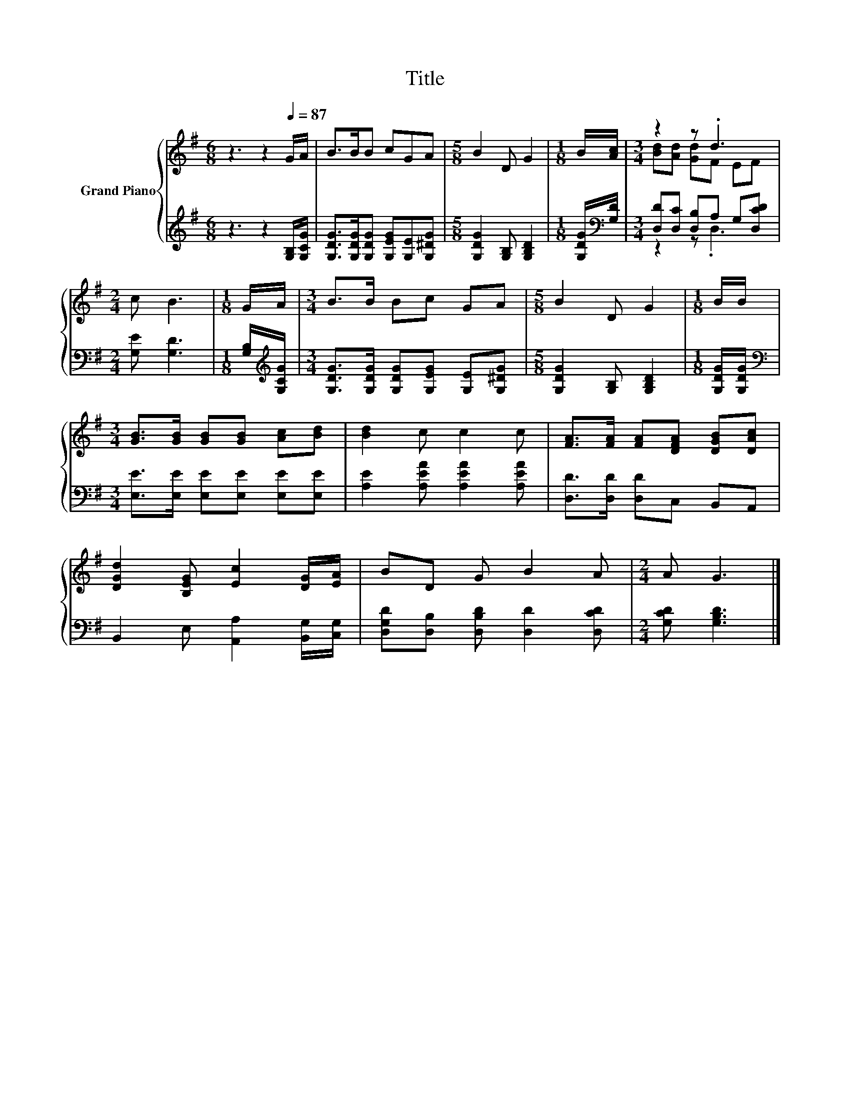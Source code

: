 X:1
T:Title
%%score { ( 1 3 ) | ( 2 4 ) }
L:1/8
M:6/8
K:G
V:1 treble nm="Grand Piano"
V:3 treble 
V:2 treble 
V:4 treble 
V:1
 z3 z2[Q:1/4=87] G/A/ | B>BB cGA |[M:5/8] B2 D G2 |[M:1/8] B/[Ac]/ |[M:3/4] z2 z .d3 | %5
[M:2/4] c B3 |[M:1/8] G/A/ |[M:3/4] B>B Bc GA |[M:5/8] B2 D G2 |[M:1/8] B/B/ | %10
[M:3/4] [GB]>[GB] [GB][GB] [Ac][Bd] | [Bd]2 c c2 c | [FA]>[FA] [FA][DFA] [DGB][DAc] | %13
 [DGd]2 [B,EG] [Ec]2 [DG]/[EA]/ | BD G B2 A |[M:2/4] A G3 |] %16
V:2
 z3 z2 [G,B,]/[G,CG]/ | [G,DG]>[G,DG][G,DG] [G,EG][G,E][G,^DG] |[M:5/8] [G,DG]2 [G,B,] [G,B,D]2 | %3
[M:1/8] [G,DG]/[K:bass][G,D]/ |[M:3/4] [D,D][D,C] [D,B,]A, G,[D,CD] |[M:2/4] [G,E] [G,D]3 | %6
[M:1/8] [G,B,]/[K:treble][G,CG]/ |[M:3/4] [G,DG]>[G,DG] [G,DG][G,EG] [G,E][G,^DG] | %8
[M:5/8] [G,DG]2 [G,B,] [G,B,D]2 |[M:1/8] [G,DG]/[G,DG]/ | %10
[M:3/4][K:bass] [E,E]>[E,E] [E,E][E,E] [E,E][E,E] | [A,E]2 [A,EA] [A,EA]2 [A,EA] | %12
 [D,D]>[D,D] [D,D]C, B,,A,, | B,,2 E, [A,,A,]2 [B,,G,]/[C,G,]/ | %14
 [D,G,D][D,B,] [D,B,D] [D,D]2 [D,CD] |[M:2/4] [G,CD] [G,B,D]3 |] %16
V:3
 x6 | x6 |[M:5/8] x5 |[M:1/8] x |[M:3/4] [Bd][Ad] [Gd]F EF |[M:2/4] x4 |[M:1/8] x |[M:3/4] x6 | %8
[M:5/8] x5 |[M:1/8] x |[M:3/4] x6 | x6 | x6 | x6 | x6 |[M:2/4] x4 |] %16
V:4
 x6 | x6 |[M:5/8] x5 |[M:1/8] x/[K:bass] x/ |[M:3/4] z2 z .D,3 |[M:2/4] x4 | %6
[M:1/8] x/[K:treble] x/ |[M:3/4] x6 |[M:5/8] x5 |[M:1/8] x |[M:3/4][K:bass] x6 | x6 | x6 | x6 | %14
 x6 |[M:2/4] x4 |] %16


